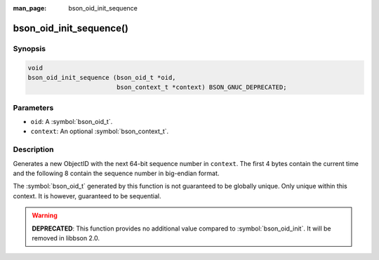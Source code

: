:man_page: bson_oid_init_sequence

bson_oid_init_sequence()
========================

Synopsis
--------

.. code-block:: c

  void
  bson_oid_init_sequence (bson_oid_t *oid,
                          bson_context_t *context) BSON_GNUC_DEPRECATED;

Parameters
----------

* ``oid``: A :symbol:`bson_oid_t`.
* ``context``: An optional :symbol:`bson_context_t`.

Description
-----------

Generates a new ObjectID with the next 64-bit sequence number in ``context``. The first 4 bytes contain the current time and the following 8 contain the sequence number in big-endian format.

The :symbol:`bson_oid_t` generated by this function is not guaranteed to be globally unique. Only unique within this context. It is however, guaranteed to be sequential.

.. warning::

  **DEPRECATED**: This function provides no additional value compared to :symbol:`bson_oid_init`. It will be removed in libbson 2.0.
